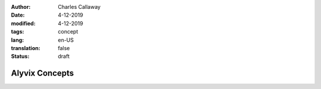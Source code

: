 :author: Charles Callaway
:date: 4-12-2019
:modified: 4-12-2019
:tags: concept
:lang: en-US
:translation: false
:status: draft


.. _concepts_home:

###############
Alyvix Concepts
###############


